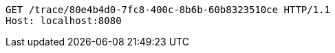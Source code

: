 [source,http,options="nowrap"]
----
GET /trace/80e4b4d0-7fc8-400c-8b6b-60b8323510ce HTTP/1.1
Host: localhost:8080

----